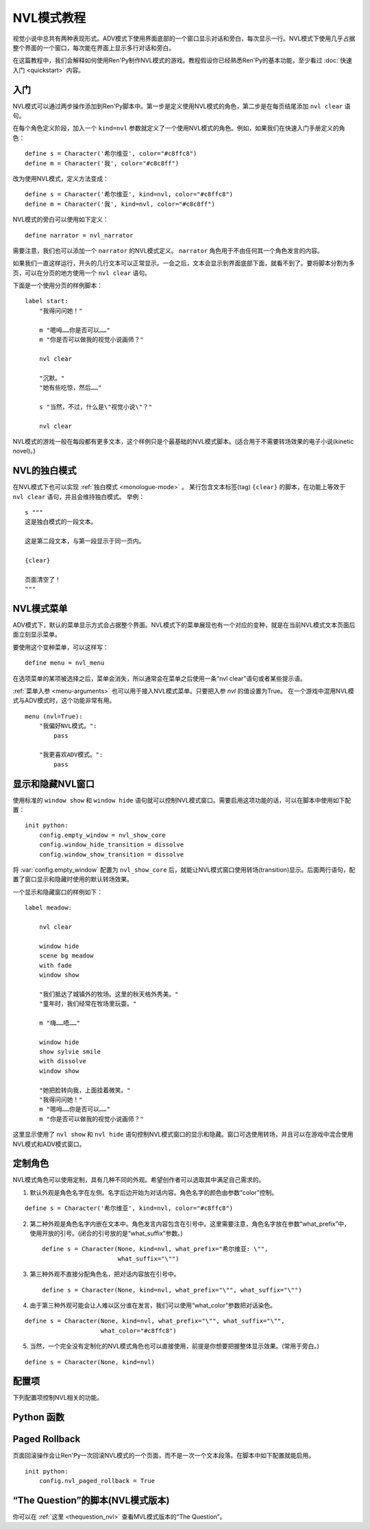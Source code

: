 .. _nvl-mode-tutorial:

NVL模式教程
=================

视觉小说中总共有两种表现形式。ADV模式下使用界面底部的一个窗口显示对话和旁白，每次显示一行。NVL模式下使用几乎占据整个界面的一个窗口，每次能在界面上显示多行对话和旁白。

在这篇教程中，我们会解释如何使用Ren'Py制作NVL模式的游戏。教程假设你已经熟悉Ren'Py的基本功能，至少看过 :doc:`快速入门 <quickstart>` 内容。

.. _nvl-mode-getting-started:

入门
---------------

NVL模式可以通过两步操作添加到Ren'Py脚本中。第一步是定义使用NVL模式的角色，第二步是在每页结尾添加 ``nvl clear`` 语句。

在每个角色定义阶段，加入一个 ``kind=nvl`` 参数就定义了一个使用NVL模式的角色。例如，如果我们在快速入门手册定义的角色：

::

    define s = Character('希尔维亚', color="#c8ffc8")
    define m = Character('我', color="#c8c8ff")

改为使用NVL模式，定义方法变成：

::

    define s = Character('希尔维亚', kind=nvl, color="#c8ffc8")
    define m = Character('我', kind=nvl, color="#c8c8ff")

NVL模式的旁白可以使用如下定义：

::

    define narrator = nvl_narrator

需要注意，我们也可以添加一个 ``narrator`` 的NVL模式定义。 ``narrator`` 角色用于不由任何其一个角色发言的内容。

如果我们一直这样运行，开头的几行文本可以正常显示。一会之后，文本会显示到界面底部下面，就看不到了。要将脚本分割为多页，可以在分页的地方使用一个  ``nvl clear`` 语句。

下面是一个使用分页的样例脚本：

::

    label start:
        "我得问问她！"

        m "嗯呣……你是否可以……"
        m "你是否可以做我的视觉小说画师？"

        nvl clear

        "沉默。"
        "她有些吃惊，然后……"

        s "当然，不过，什么是\"视觉小说\"？"

        nvl clear

NVL模式的游戏一般在每段都有更多文本，这个样例只是个最基础的NVL模式脚本。(适合用于不需要转场效果的电子小说(kinetic novel)。)

.. _nvl-monologue-mode:

NVL的独白模式
-------------

在NVL模式下也可以实现 :ref:`独白模式 <monologue-mode>` 。
某行包含文本标签(tag) ``{clear}`` 的脚本，在功能上等效于 ``nvl clear`` 语句，并且会维持独白模式。
举例：

::

    s """
    这是独白模式的一段文本。

    这是第二段文本，与第一段显示于同一页内。

    {clear}

    页面清空了！
    """

.. _nvl-mode-menu:

NVL模式菜单
-------------

ADV模式下，默认的菜单显示方式会占据整个界面。NVL模式下的菜单展现也有一个对应的变种，就是在当前NVL模式文本页面后面立刻显示菜单。

要使用这个变种菜单，可以这样写：

::

    define menu = nvl_menu

在选项菜单的某项被选择之后，菜单会消失，所以通常会在菜单之后使用一条“nvl clear”语句或者某些提示语。

:ref:`菜单入参 <menu-arguments>` 也可以用于接入NVL模式菜单。只要把入参 `nvl` 的值设置为True。
在一个游戏中混用NVL模式与ADV模式时，这个功能非常有用。

::

    menu (nvl=True):
        "我偏好NVL模式。":
            pass

        "我更喜欢ADV模式。":
            pass

.. _showing-and-hiding-the-nvl-mode-window:

显示和隐藏NVL窗口
--------------------------------------

使用标准的 ``window show`` 和 ``window hide`` 语句就可以控制NVL模式窗口。需要启用这项功能的话，可以在脚本中使用如下配置：

::

    init python:
        config.empty_window = nvl_show_core
        config.window_hide_transition = dissolve
        config.window_show_transition = dissolve

将 :var:`config.empty_window` 配置为 ``nvl_show_core`` 后，就能让NVL模式窗口使用转场(transition)显示。后面两行语句，配置了窗口显示和隐藏时使用的默认转场效果。

一个显示和隐藏窗口的样例如下：

::

    label meadow:

        nvl clear

        window hide
        scene bg meadow
        with fade
        window show

        "我们抵达了城镇外的牧场。这里的秋天格外秀美。"
        "童年时，我们经常在牧场里玩耍。"

        m "嗨……唔……"

        window hide
        show sylvie smile
        with dissolve
        window show

        "她把脸转向我，上面挂着微笑。"
        "我得问问她！"
        m "嗯呣……你是否可以……"
        m "你是否可以做我的视觉小说画师？"

这里显示使用了 ``nvl show`` 和 ``nvl hide`` 语句控制NVL模式窗口的显示和隐藏。窗口可选使用转场，并且可以在游戏中混合使用NVL模式和ADV模式窗口。

.. _customizing-characters:

定制角色
----------------------

NVL模式角色可以使用定制，具有几种不同的外观。希望创作者可以选取其中满足自己需求的。

1. 默认外观是角色名字在左侧。名字后边开始为对话内容。角色名字的颜色由参数“color”控制。

::

    define s = Character('希尔维亚', kind=nvl, color="#c8ffc8")

2. 第二种外观是角色名字内嵌在文本中。角色发言内容包含在引号中。这里需要注意，角色名字放在参数“what_prefix”中，使用开放的引号。(闭合的引号放的是“what_suffix”参数。) ::

    define s = Character(None, kind=nvl, what_prefix="希尔维亚: \"",
                         what_suffix="\"")

3. 第三种外观不直接分配角色名，把对话内容放在引号中。 ::

    define s = Character(None, kind=nvl, what_prefix="\"", what_suffix="\"")

4. 由于第三种外观可能会让人难以区分谁在发言，我们可以使用“what_color”参数把对话染色。

::

    define s = Character(None, kind=nvl, what_prefix="\"", what_suffix="\"",
                         what_color="#c8ffc8")

5.  当然，一个完全没有定制化的NVL模式角色也可以直接使用，前提是你想要把握整体显示效果。(常用于旁白。)

::

    define s = Character(None, kind=nvl)

.. _config-variables:

配置项
----------------

下列配置项控制NVL相关的功能。

.. var:: config.nvl_layer = "screens"

    NVL界面使用的图层(layer)。

.. var:: config.nvl_list_length = None

    若非None，这项表示NVL对话列表的最大长度。配置这项值(通常用于将对话强制限制在一个固定高度内)，可以模仿一个无限的可滚动NVL窗口。

.. var:: config.nvl_page_ctc = None

    若非None，这是用于NVL模式角色的“点击继续”提示，当到底页面底部时出现。(也就是后面跟一个“nvl clear”语句)。这项代替了 :func:`Character` 的ctc参数。

.. var:: config.nvl_page_ctc_position = "nestled"

    若非None，这是用于NVL模式角色的“点击继续”提示坐标，当到底页面底部时出现。(也就是后面跟一个“nvl clear”语句)。这项代替了 :func:`Character` 的ctc_position参数。

.. var:: config.nvl_paged_rollback = False

    若为True，NVL模式回滚时一次处理一整个页面。

.. _nvl-mode-python-functions:

Python 函数
----------------

.. function:: nvl_clear()

  等效于 ``nvl clear`` 语句。

.. function:: nvl_hide(with_)

  等效于 ``nvl hide`` 语句。

  `with_`
    隐藏NVL模式窗口使用的转场(transition)。

.. function:: nvl_menu(items)

  使用NVL样式显示窗口的Python函数。很少直接使用。通常用于声明菜单变量，像这样：

  ::

      define menu = nvl_menu

.. function:: nvl_show(with_)

  等效于 ``nvl show`` 语句。

  `with_`
    显示NVL模式窗口使用的转场(transition)。

.. _paged-rollback:

Paged Rollback
--------------

页面回滚操作会让Ren'Py一次回滚NVL模式的一个页面，而不是一次一个文本段落。在脚本中如下配置就能启用。

::

    init python:
        config.nvl_paged_rollback = True

.. _script-of-the-question-nvl-mode-edition:

“The Question”的脚本(NVL模式版本)
-----------------------------------------

你可以在
:ref:`这里 <thequestion_nvl>` 查看MVL模式版本的“The Question”。

